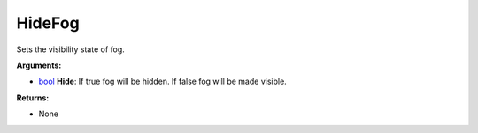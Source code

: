 
HideFog
********************************************************
Sets the visibility state of fog.

**Arguments:**

- `bool`_ **Hide**: If true fog will be hidden. If false fog will be made visible.

**Returns:**

- None

.. _`bool`: ../Types/PrimitiveTypes.html